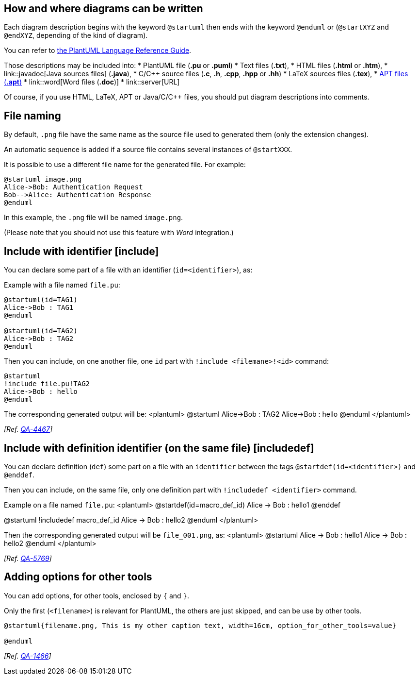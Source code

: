 == How and where diagrams can be written
Each diagram description begins with the keyword `+@startuml+`
then ends with the keyword `+@enduml+` or (`+@startXYZ+` and `+@endXYZ+`, depending of the kind of diagram).

You can refer to http://sourceforge.net/projects/plantuml/files/PlantUML%20Language%20Reference%20Guide.pdf/download[the PlantUML Language Reference Guide].

Those descriptions may be included into:
* PlantUML file (**.pu** or **.puml**)
* Text files (**.txt**),
* HTML files (**.html** or **.htm**),
* link::javadoc[Java sources files] (**.java**),
* C/C++ source files (**.c**, **.h**, **.cpp**, **.hpp** or **.hh**)
* LaTeX sources files (**.tex**),
* http://maven.apache.org/doxia/references/apt-format.html[APT files (**.apt**)]
* link::word[Word files (**.doc**)]
* link::server[URL]


Of course, if you use HTML, LaTeX, APT or Java/C/C++ files, you should put
diagram descriptions into comments.


== File naming

By default, `+.png+` file have the same name as the source file used to generated them (only the extension changes).

An automatic sequence is added if a source file contains several instances of `+@startXXX+`.

It is possible to use a different file name for the generated file. For example:

----
@startuml image.png
Alice->Bob: Authentication Request
Bob-->Alice: Authentication Response
@enduml
----

In this example, the `+.png+` file will be named `+image.png+`.

(Please note that you should not use this feature with __Word__ integration.)



== Include with identifier [include]

You can declare some part of a file with an identifier (`+id=<identifier>+`), as:

Example with a file named `+file.pu+`:
----
@startuml(id=TAG1)
Alice->Bob : TAG1
@enduml

@startuml(id=TAG2)
Alice->Bob : TAG2
@enduml
----


Then you can include, on one another file, one `+id+` part with `+!include <filemane>!<id>+` command:
----
@startuml
!include file.pu!TAG2
Alice->Bob : hello
@enduml
----

The corresponding generated output will be:
<plantuml>
@startuml
Alice->Bob : TAG2
Alice->Bob : hello
@enduml
</plantuml>

__[Ref. https://forum.plantuml.net/4467[QA-4467]]__


== Include with definition identifier (on the same file) [includedef]

You can declare definition (`+def+`) some part on a file with an `+identifier+` between the tags `+@startdef(id=<identifier>)+` and `+@enddef+`.

Then you can include, on the same file, only one definition part with `+!includedef <identifier>+` command.

Example on a file named `+file.pu+`:
<plantuml>
@startdef(id=macro_def_id)
Alice -> Bob : hello1
@enddef

@startuml
!includedef macro_def_id
Alice -> Bob : hello2
@enduml
</plantuml>

Then the corresponding generated output will be `+file_001.png+`, as:
<plantuml>
@startuml
Alice -> Bob : hello1
Alice -> Bob : hello2
@enduml
</plantuml>

__[Ref. https://forum.plantuml.net/5769[QA-5769]]__


== Adding options for other tools

You can add options, for other tools, enclosed by `+{+` and `+}+`.

Only the first (`+<filename>+`) is relevant for PlantUML, the others are just skipped, and can be use by other tools.

	
----
@startuml{filename.png, This is my other caption text, width=16cm, option_for_other_tools=value}

@enduml
----

__[Ref. https://forum.plantuml.net/1466[QA-1466]]__


